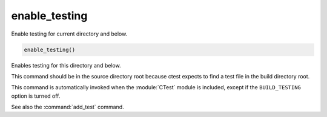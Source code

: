 enable_testing
--------------

Enable testing for current directory and below.

.. code-block:: cmake

  enable_testing()

Enables testing for this directory and below.

This command should be in the source directory root
because ctest expects to find a test file in the build
directory root.

This command is automatically invoked when the :module:`CTest`
module is included, except if the ``BUILD_TESTING`` option is
turned off.

See also the :command:`add_test` command.
